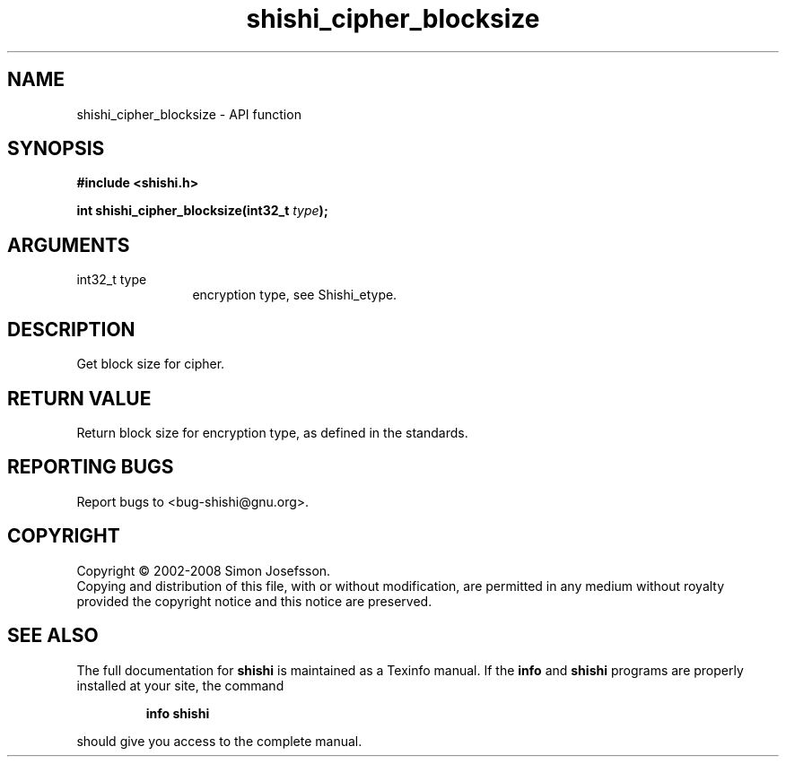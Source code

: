 .\" DO NOT MODIFY THIS FILE!  It was generated by gdoc.
.TH "shishi_cipher_blocksize" 3 "0.0.39" "shishi" "shishi"
.SH NAME
shishi_cipher_blocksize \- API function
.SH SYNOPSIS
.B #include <shishi.h>
.sp
.BI "int shishi_cipher_blocksize(int32_t " type ");"
.SH ARGUMENTS
.IP "int32_t type" 12
encryption type, see Shishi_etype.
.SH "DESCRIPTION"
Get block size for cipher.
.SH "RETURN VALUE"
Return block size for encryption type, as defined in
the standards.
.SH "REPORTING BUGS"
Report bugs to <bug-shishi@gnu.org>.
.SH COPYRIGHT
Copyright \(co 2002-2008 Simon Josefsson.
.br
Copying and distribution of this file, with or without modification,
are permitted in any medium without royalty provided the copyright
notice and this notice are preserved.
.SH "SEE ALSO"
The full documentation for
.B shishi
is maintained as a Texinfo manual.  If the
.B info
and
.B shishi
programs are properly installed at your site, the command
.IP
.B info shishi
.PP
should give you access to the complete manual.

